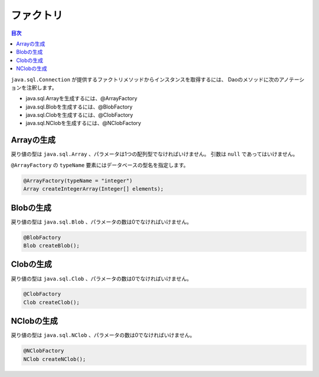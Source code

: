 ==================
ファクトリ
==================

.. contents:: 目次
   :depth: 3

``java.sql.Connection`` が提供するファクトリメソッドからインスタンスを取得するには、
Daoのメソッドに次のアノテーションを注釈します。

* java.sql.Arrayを生成するには、@ArrayFactory
* java.sql.Blobを生成するには、@BlobFactory
* java.sql.Clobを生成するには、@ClobFactory
* java.sql.NClobを生成するには、@NClobFactory

Arrayの生成
===========

戻り値の型は ``java.sql.Array`` 、パラメータは1つの配列型でなければいけません。
引数は ``null`` であってはいけません。

``@ArrayFactory`` の ``typeName`` 要素にはデータベースの型名を指定します。

.. code-block:: java

  @ArrayFactory(typeName = "integer")
  Array createIntegerArray(Integer[] elements);

Blobの生成
==========

戻り値の型は ``java.sql.Blob`` 、パラメータの数は0でなければいけません。

.. code-block:: java

  @BlobFactory
  Blob createBlob();

Clobの生成
==========

戻り値の型は ``java.sql.Clob`` 、パラメータの数は0でなければいけません。

.. code-block:: java

  @ClobFactory
  Clob createClob();

NClobの生成
===========

戻り値の型は ``java.sql.NClob`` 、パラメータの数は0でなければいけません。

.. code-block:: java

  @NClobFactory
  NClob createNClob();

